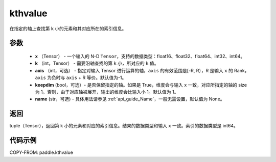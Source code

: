 .. _cn_api_tensor_cn_kthvalue:

kthvalue
-------------------------------

.. py:function:: paddle.kthvalue(x, k, axis=None, keepdim=False, name=None)

在指定的轴上查找第 k 小的元素和其对应所在的索引信息。

参数
:::::::::
    - **x** （Tensor） - 一个输入的 N-D ``Tensor``，支持的数据类型：float16、float32、float64、int32、int64。
    - **k** （int，Tensor） - 需要沿轴查找的第 ``k`` 小，所对应的 ``k`` 值。
    - **axis** （int，可选） - 指定对输入 Tensor 进行运算的轴，``axis`` 的有效范围是[-R, R），R 是输入 ``x`` 的 Rank， ``axis`` 为负时与 ``axis`` + R 等价。默认值为-1。
    - **keepdim** (bool，可选）- 是否保留指定的轴。如果是 True，维度会与输入 x 一致，对应所指定的轴的 size 为 1。否则，由于对应轴被展开，输出的维度会比输入小 1。默认值为 1。
    - **name** (str，可选) - 具体用法请参见 :ref:`api_guide_Name`，一般无需设置，默认值为 None。

返回
:::::::::
tuple（Tensor），返回第 k 小的元素和对应的索引信息。结果的数据类型和输入 ``x`` 一致。索引的数据类型是 int64。

代码示例
:::::::::

COPY-FROM: paddle.kthvalue
